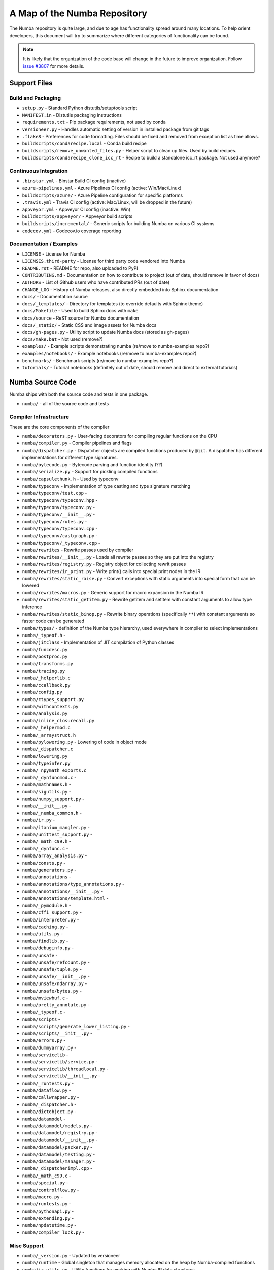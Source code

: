 A Map of the Numba Repository
=============================

The Numba repository is quite large, and due to age has functionality spread
around many locations.  To help orient developers, this document will try to
summarize where different categories of functionality can be found.

.. note::
    It is likely that the organization of the code base will change in the
    future to improve organization.  Follow `issue #3807 <https://github.com/numba/numba/issues/3807>`_
    for more details.


Support Files
-------------

Build and Packaging
'''''''''''''''''''

- ``setup.py`` - Standard Python distutils/setuptools script
- ``MANIFEST.in`` - Distutils packaging instructions
- ``requirements.txt`` - Pip package requirements, not used by conda
- ``versioneer.py`` - Handles automatic setting of version in installed package from git tags
- ``.flake8`` - Preferences for code formatting.  Files should be fixed and removed from exception list as time allows.
- ``buildscripts/condarecipe.local`` - Conda build recipe
- ``buildscripts/remove_unwanted_files.py`` - Helper script to clean up files.  Used by build recipes.
- ``buildscripts/condarecipe_clone_icc_rt`` - Recipe to build a standalone icc_rt package.  Not used anymore?


Continuous Integration
''''''''''''''''''''''
- ``.binstar.yml`` - Binstar Build CI config (inactive)
- ``azure-pipelines.yml`` - Azure Pipelines CI config (active: Win/Mac/Linux)
- ``buildscripts/azure/`` - Azure Pipeline configuration for specific platforms
- ``.travis.yml`` - Travis CI config (active: Mac/Linux, will be dropped in the future)
- ``appveyor.yml`` - Appveyor CI config (inactive: Win)
- ``buildscripts/appveyor/`` - Appveyor build scripts
- ``buildscripts/incremental/`` - Generic scripts for building Numba on various CI systems
- ``codecov.yml`` - Codecov.io coverage reporting


Documentation / Examples
''''''''''''''''''''''''
- ``LICENSE`` - License for Numba
- ``LICENSES.third-party`` - License for third party code vendored into Numba
- ``README.rst`` - README for repo, also uploaded to PyPI
- ``CONTRIBUTING.md`` - Documentation on how to contribute to project (out of date, should remove in favor of docs)
- ``AUTHORS`` - List of Github users who have contributed PRs (out of date)
- ``CHANGE_LOG`` - History of Numba releases, also directly embedded into Sphinx documentation
- ``docs/`` - Documentation source
- ``docs/_templates/`` - Directory for templates (to override defaults with Sphinx theme)
- ``docs/Makefile`` - Used to build Sphinx docs with ``make``
- ``docs/source`` - ReST source for Numba documentation
- ``docs/_static/`` - Static CSS and image assets for Numba docs
- ``docs/gh-pages.py`` - Utility script to update Numba docs (stored as gh-pages)
- ``docs/make.bat`` - Not used (remove?)
- ``examples/`` - Example scripts demonstrating numba (re/move to numba-examples repo?)
- ``examples/notebooks/`` - Example notebooks (re/move to numba-examples repo?)
- ``benchmarks/`` - Benchmark scripts (re/move to numba-examples repo?)
- ``tutorials/`` - Tutorial notebooks (definitely out of date, should remove and direct to external tutorials)


Numba Source Code
-----------------

Numba ships with both the source code and tests in one package.

- ``numba/`` - all of the source code and tests


Compiler Infrastructure
'''''''''''''''''''''''

These are the core components of the compiler

- ``numba/decorators.py`` - User-facing decorators for compiling regular functions on the CPU
- ``numba/compiler.py`` - Compiler pipelines and flags
- ``numba/dispatcher.py`` - Dispatcher objects are compiled functions produced by ``@jit``.  A dispatcher has different implementations for different type signatures.
- ``numba/bytecode.py`` - Bytecode parsing and function identity (??)
- ``numba/serialize.py`` - Support for pickling compiled functions
- ``numba/capsulethunk.h`` - Used by typeconv
- ``numba/typeconv`` - Implementation of type casting and type signature matching
- ``numba/typeconv/test.cpp`` - 
- ``numba/typeconv/typeconv.hpp`` - 
- ``numba/typeconv/typeconv.py`` - 
- ``numba/typeconv/__init__.py`` - 
- ``numba/typeconv/rules.py`` - 
- ``numba/typeconv/typeconv.cpp`` - 
- ``numba/typeconv/castgraph.py`` - 
- ``numba/typeconv/_typeconv.cpp`` - 
- ``numba/rewrites`` - Rewrite passes used by compiler
- ``numba/rewrites/__init__.py`` - Loads all rewrite passes so they are put into the registry
- ``numba/rewrites/registry.py`` - Registry object for collecting rewrit passes
- ``numba/rewrites/ir_print.py`` - Write print() calls into special print nodes in the IR
- ``numba/rewrites/static_raise.py`` - Convert exceptions with static arguments into special form that can be lowered
- ``numba/rewrites/macros.py`` - Generic support for macro expansion in the Numba IR
- ``numba/rewrites/static_getitem.py`` - Rewrite getitem and setitem with constant arguments to allow type inference
- ``numba/rewrites/static_binop.py`` - Rewrite binary operations (specifically ``**``) with constant arguments so faster code can be generated
- ``numba/types/`` - definition of the Numba type hierarchy, used everywhere in compiler to select implementations
- ``numba/_typeof.h`` -
- ``numba/jitclass`` - Implementation of JIT compilation of Python classes
- ``numba/funcdesc.py``
- ``numba/postproc.py``
- ``numba/transforms.py``
- ``numba/tracing.py``
- ``numba/_helperlib.c``
- ``numba/ccallback.py``
- ``numba/config.py``
- ``numba/ctypes_support.py``
- ``numba/withcontexts.py``
- ``numba/analysis.py``
- ``numba/inline_closurecall.py``
- ``numba/_helpermod.c``
- ``numba/_arraystruct.h``
- ``numba/pylowering.py`` - Lowering of code in object mode
- ``numba/_dispatcher.c``
- ``numba/lowering.py``
- ``numba/typeinfer.py``
- ``numba/_npymath_exports.c``
- ``numba/_dynfuncmod.c`` - 
- ``numba/mathnames.h`` - 
- ``numba/sigutils.py`` - 
- ``numba/numpy_support.py`` - 
- ``numba/__init__.py`` - 
- ``numba/_numba_common.h`` - 
- ``numba/ir.py`` - 
- ``numba/itanium_mangler.py`` - 
- ``numba/unittest_support.py`` - 
- ``numba/_math_c99.h`` - 
- ``numba/_dynfunc.c`` - 
- ``numba/array_analysis.py`` - 
- ``numba/consts.py`` - 
- ``numba/generators.py`` - 
- ``numba/annotations`` - 
- ``numba/annotations/type_annotations.py`` - 
- ``numba/annotations/__init__.py`` - 
- ``numba/annotations/template.html`` - 
- ``numba/_pymodule.h`` - 
- ``numba/cffi_support.py`` - 
- ``numba/interpreter.py`` - 
- ``numba/caching.py`` - 
- ``numba/utils.py`` - 
- ``numba/findlib.py`` - 
- ``numba/debuginfo.py`` - 
- ``numba/unsafe`` - 
- ``numba/unsafe/refcount.py`` - 
- ``numba/unsafe/tuple.py`` - 
- ``numba/unsafe/__init__.py`` - 
- ``numba/unsafe/ndarray.py`` - 
- ``numba/unsafe/bytes.py`` - 
- ``numba/mviewbuf.c`` - 
- ``numba/pretty_annotate.py`` - 
- ``numba/_typeof.c`` - 
- ``numba/scripts`` - 
- ``numba/scripts/generate_lower_listing.py`` - 
- ``numba/scripts/__init__.py`` - 
- ``numba/errors.py`` - 
- ``numba/dummyarray.py`` - 
- ``numba/servicelib`` - 
- ``numba/servicelib/service.py`` - 
- ``numba/servicelib/threadlocal.py`` - 
- ``numba/servicelib/__init__.py`` - 
- ``numba/_runtests.py`` - 
- ``numba/dataflow.py`` - 
- ``numba/callwrapper.py`` - 
- ``numba/_dispatcher.h`` - 
- ``numba/dictobject.py`` - 
- ``numba/datamodel`` - 
- ``numba/datamodel/models.py`` - 
- ``numba/datamodel/registry.py`` - 
- ``numba/datamodel/__init__.py`` - 
- ``numba/datamodel/packer.py`` - 
- ``numba/datamodel/testing.py`` - 
- ``numba/datamodel/manager.py`` - 
- ``numba/_dispatcherimpl.cpp`` - 
- ``numba/_math_c99.c`` - 
- ``numba/special.py`` - 
- ``numba/controlflow.py`` - 
- ``numba/macro.py`` - 
- ``numba/runtests.py`` - 
- ``numba/pythonapi.py`` - 
- ``numba/extending.py`` - 
- ``numba/npdatetime.py`` - 
- ``numba/compiler_lock.py`` - 

Misc Support
''''''''''''

- ``numba/_version.py`` - Updated by versioneer
- ``numba/runtime`` - Global singleton that manages memory allocated on the heap by Numba-compiled functions
- ``numba/ir_utils.py`` - Utility functions for working with Numba IR data structures 
- ``numba/cgutils.py`` - Utility functions for generating common code patterns in LLVM IR
- ``numba/six.py`` - Vendored subset of ``six`` package for Python 2 + 3 compatibility
- ``numba/io_support.py`` - Workaround for various names of StringIO in different Python versions (should this be in six?)
- ``numba/appdirs.py`` - Vendored package for determining application config directories on every platform


Core Python Data Structures
'''''''''''''''''''''''''''
- ``numba/_hashtable.h``
- ``numba/_hashtable.c``
- ``numba/_dictobject.h``
- ``numba/_dictobject.c``
- ``numba/unicode.py``
- ``numba/typed``
- ``numba/typed/__init__.py``
- ``numba/typed/typeddict.py``


Algorithms
''''''''''
- ``numba/_random.c``
- ``numba/_lapack.c``


ParallelAccelerator
'''''''''''''''''''

Code transformation passes that 

- ``numba/parfor.py``
- ``numba/stencil.py``
- ``numba/stencilparfor.py``


Deprecated Functionality
''''''''''''''''''''''''
- ``numba/smartarray.py`` - Experiment with an array object that has both CPU and GPU backing.  Should be removed in future.


Debugging Support
'''''''''''''''''

- ``numba/targets/gdb_hook.py`` - 
- ``numba/targets/cmdlang.gdb`` - 



Type Signatures (CPU)
'''''''''''''''''''''

Some (usually older) Numba supported functionality separates the declaration
of allowed type signatures from the definition of implementations.  This
package contains registries of type signatures that must be matched during
type inference.

- ``numba/typing`` - Type signature module
- ``numba/typing/templates.py`` - Base classes for type signature templates
- ``numba/typing/cmathdecl.py`` - Python complex math (``cmath``) module
- ``numba/typing/bufproto.py`` - Interpreting objects supporting the buffer protocol
- ``numba/typing/mathdecl.py`` - Python ``math`` module
- ``numba/typing/listdecl.py`` - Python lists
- ``numba/typing/builtins.py`` - Python builtin global functions and operators
- ``numba/typing/randomdecl.py`` - Python and NumPy ``random`` modules
- ``numba/typing/setdecl.py`` - Python sets
- ``numba/typing/npydecl.py`` - NumPy ndarray (and operators), NumPy functions
- ``numba/typing/arraydecl.py`` - Python ``array`` module
- ``numba/typing/context.py`` - Implementation of typing context (class that collects methods used in type inference)
- ``numba/typing/collections.py`` - Generic container operations and namedtuples
- ``numba/typing/ctypes_utils.py`` - Typing ctypes-wrapped function pointers
- ``numba/typing/enumdecl.py`` - Enum types
- ``numba/typing/cffi_utils.py`` - Typing of CFFI objects
- ``numba/typing/typeof.py`` - Implementation of typeof operations (maps Python object to Numba type)
- ``numba/typing/npdatetime.py`` - Datetime dtype support for NumPy arrays


Target Implementations (CPU)
''''''''''''''''''''''''''''

Implementations of Python / NumPy functions and some data models.  These
modules are responsible for generating LLVM IR during lowering.  Note that
some of these modules do not have counterparts in the typing package because
newer Numba extension APIs (like overload) allow typing and implementation to
be specified together.

- ``numba/targets`` - Implementations of compilable operations
- ``numba/targets/cpu.py`` - 
- ``numba/targets/base.py`` - 
- ``numba/targets/codegen.py`` - 
- ``numba/targets/boxing.py`` - Boxing and unboxing for most data types
- ``numba/targets/intrinsics.py`` - Utilities for converting LLVM intrinsics to other math calls
- ``numba/targets/callconv.py`` - 
- ``numba/targets/iterators.py`` - 
- ``numba/targets/hashing.py`` - 
- ``numba/targets/ufunc_db.py`` - 
- ``numba/targets/setobj.py`` - Python set type
- ``numba/targets/options.py`` - Container for options that control lowering
- ``numba/targets/printimpl.py`` - Print function
- ``numba/targets/smartarray.py`` - Smart array (deprecated)
- ``numba/targets/cmathimpl.py`` - Python complex math module
- ``numba/targets/optional.py`` - Special type representing value or ``None``
- ``numba/targets/tupleobj.py`` - Tuples (statically typed as immutable struct)
- ``numba/targets/mathimpl.py`` - Python ``math`` module
- ``numba/targets/heapq.py`` - Python ``heapq`` module
- ``numba/targets/registry.py`` - 
- ``numba/targets/imputils.py`` - 
- ``numba/targets/builtins.py`` - 
- ``numba/targets/externals.py`` - 
- ``numba/targets/quicksort.py`` - Quicksort implementation used with list and array objects
- ``numba/targets/mergesort.py`` - Mergesort implementation used with array objects
- ``numba/targets/randomimpl.py`` - Python and NumPy ``random`` modules
- ``numba/targets/npyimpl.py`` - 
- ``numba/targets/slicing.py`` - Slice objects, and index calculations used in slicing
- ``numba/targets/numbers.py`` - Numeric values (int, float, etc)
- ``numba/targets/listobj.py`` - Python lists
- ``numba/targets/fastmathpass.py`` - Rewrite pass to add fastmath attributes to function call sites and binary operations
- ``numba/targets/removerefctpass.py`` - Rewrite pass to remove unnecessary incref/decref pairs
- ``numba/targets/cffiimpl.py`` - CFFI functions
- ``numba/targets/descriptors.py`` - 
- ``numba/targets/arraymath.py`` - 
- ``numba/targets/linalg.py`` - NumPy linear algebra operations
- ``numba/targets/rangeobj.py`` - Python `range` objects
- ``numba/targets/npyfuncs.py`` - Kernels used in generating some NumPy ufuncs
- ``numba/targets/arrayobj.py`` - Array operations (both NumPy and buffer protocol)
- ``numba/targets/enumimpl.py`` - Enum objects
- ``numba/targets/polynomial.py`` - ``numpy.roots`` function
- ``numba/targets/npdatetime.py`` - NumPy datetime operations




Ufunc Compiler and Runtime
''''''''''''''''''''''''''

- ``numba/npyufunc``
- ``numba/npyufunc/_internal.h``
- ``numba/npyufunc/deviceufunc.py``
- ``numba/npyufunc/gufunc_scheduler.h``
- ``numba/npyufunc/dufunc.py``
- ``numba/npyufunc/ufuncbuilder.py``
- ``numba/npyufunc/sigparse.py``
- ``numba/npyufunc/omppool.cpp``
- ``numba/npyufunc/parfor.py``
- ``numba/npyufunc/workqueue.h``
- ``numba/npyufunc/__init__.py``
- ``numba/npyufunc/array_exprs.py``
- ``numba/npyufunc/gufunc_scheduler.cpp``
- ``numba/npyufunc/_internal.c``
- ``numba/npyufunc/wrappers.py``
- ``numba/npyufunc/_ufunc.c``
- ``numba/npyufunc/workqueue.c``
- ``numba/npyufunc/tbbpool.cpp``
- ``numba/npyufunc/parallel.py``
- ``numba/npyufunc/decorators.py``



Unit Tests (CPU)
''''''''''''''''

CPU unit tests (GPU target unit tests listed in later sections

- ``runtests.py`` - Convenience script that launches test runner and turns on full compiler tracebacks
- ``run_coverage.py`` - Runs test suite with coverage tracking enabled
- ``.coveragerc`` - Coverage.py configuration
- ``numba/tests/test_*`` - Test cases
- ``numba/tests/*_usecases.py`` - Python functions compiled by some unit tests
- ``numba/tests/support.py`` - Helper functions for testin and special TestCase implementation
- ``numba/tests/dummy_module.py`` - Module used in ``test_dispatcher.py``
- ``numba/tests/npyufunc`` - ufunc / gufunc compiler tests
- ``numba/testing`` - 
- ``numba/testing/ddt.py`` - 
- ``numba/testing/__init__.py`` - 
- ``numba/testing/loader.py`` - 
- ``numba/testing/notebook.py`` - 
- ``numba/testing/main.py`` - 
- ``numba/testing/__main__.py`` - 


Command Line Utilities
''''''''''''''''''''''
- ``bin/numba`` - Command line stub, delegates to main in ``numba_entry.py``
- ``numba/numba_entry.py`` - Main function for ``numba`` command line tool
- ``numba/pycc`` - Ahead of time compilation of functions to shared library extension
- ``numba/pycc/__init__.py`` - Main function for ``pycc`` command line tool
- ``numba/pycc/cc.py`` - User-facing API for tagging functions to compile ahead of time
- ``numba/pycc/compiler.py`` - Compiler pipeline for creating standalone Python extension modules
- ``numba/pycc/llvm_types.py`` - Aliases to LLVM data types used by ``compiler.py``
- ``numba/pycc/pycc`` - Stub to call main function.  Is this still used?
- ``numba/pycc/modulemixin.c`` - C file compiled into every compiled extension.  Pulls in C source from Numba core that is needed to make extension standalone
- ``numba/pycc/platform.py`` - Portable interface to platform-specific compiler toolchains
- ``numba/pycc/decorators.py`` - Deprecated decorators for tagging functions to compile.  Use ``cc.py`` instead.


CUDA GPU Target
'''''''''''''''

Note that the CUDA target does reuse some parts of the CPU target.

- ``numba/cuda/`` - The implementation of the CUDA (NVIDIA GPU) target and associated unit tests
- ``numba/cuda/decorators.py`` - Compiler decorators for CUDA
- ``numba/cuda/dispatcher.py`` - Dispatcher for CUDA JIT functions
- ``numba/cuda/printimpl.py`` - Special implementation of device printing
- ``numba/cuda/libdevice.py`` - Registers libdevice functions
- ``numba/cuda/kernels/`` - Custom kernels for reduction and transpose 
- ``numba/cuda/device_init.py`` - Initializes the CUDA target when imported
- ``numba/cuda/compiler.py`` - Compiler pipeline for CUDA target
- ``numba/cuda/intrinsic_wrapper.py`` - CUDA device intrinsics (shuffle, ballot, etc)
- ``numba/cuda/initialize.py`` - Defered initialization of the CUDA device and subsystem.  Called only when user imports ``numba.cuda``
- ``numba/cuda/simulator_init.py`` - Initalizes the CUDA simulator subsystem (only when user requests it with env var)
- ``numba/cuda/random.py`` - Implementation of random number generator
- ``numba/cuda/api.py`` - User facing APIs imported into ``numba.cuda.*``
- ``numba/cuda/stubs.py`` - Python placeholders for functions that only can be used in GPU device code
- ``numba/cuda/simulator/`` - Simulate execution of CUDA kernels in Python interpreter
- ``numba/cuda/vectorizers.py`` - Subclasses of ufunc/gufunc compilers for CUDA
- ``numba/cuda/args.py`` - 
- ``numba/cuda/target.py`` - 
- ``numba/cuda/cudamath.py`` - 
- ``numba/cuda/errors.py`` - 
- ``numba/cuda/cudaimpl.py`` - 
- ``numba/cuda/nvvmutils.py`` - 
- ``numba/cuda/testing.py`` - 
- ``numba/cuda/cudadecl.py`` - 
- ``numba/cuda/codegen.py`` - 
- ``numba/cuda/cudadrv/`` - Wrapper around CUDA driver API
- ``numba/cuda/tests/`` - CUDA unit tests, skipped when CUDA is not detected
- ``numba/cuda/tests/cudasim/`` - Tests of CUDA simulator
- ``numba/cuda/tests/nocuda/`` - Tests for NVVM functionality when CUDA not present
- ``numba/cuda/tests/cudapy/`` - Tests of compiling Python functions for GPU
- ``numba/cuda/tests/cudadrv/`` - Tests of Python wrapper around CUDA API


ROCm GPU Target
'''''''''''''''

Note that the ROCm target does reuse some parts of the CPU target, but
duplicates some code from CUDA target.  A future refactoring could pull out
the common subset of CUDA and ROCm.  An older version of this target was based
on the HSA API, so "hsa" appears in many places.

- ``numba/roc`` - ROCm GPU target for AMD GPUs
- ``numba/roc/descriptor.py``
- ``numba/roc/enums.py``
- ``numba/roc/mathdecl.py``
- ``numba/roc/compiler.py``
- ``numba/roc/mathimpl.py``
- ``numba/roc/hlc``
- ``numba/roc/hlc/config.py``
- ``numba/roc/hlc/__init__.py``
- ``numba/roc/hlc/common.py``
- ``numba/roc/hlc/hlc.py``
- ``numba/roc/hlc/libhlc.py``
- ``numba/roc/initialize.py``
- ``numba/roc/hsadecl.py``
- ``numba/roc/dispatch.py``
- ``numba/roc/hsaimpl.py``
- ``numba/roc/__init__.py``
- ``numba/roc/README.md``
- ``numba/roc/api.py``
- ``numba/roc/gcn_occupancy.py``
- ``numba/roc/stubs.py``
- ``numba/roc/vectorizers.py``
- ``numba/roc/target.py``
- ``numba/roc/hsadrv`` - Python wrapper around ROCm (based on HSA) driver API calls
- ``numba/roc/codegen.py``
- ``numba/roc/decorators.py``
- ``numba/roc/tests`` - Unit tests for ROCm target
- ``numba/roc/tests/hsapy`` - Tests of compiling ROCm kernels written in Python syntax
- ``numba/roc/tests/hsadrv`` - Tests of Python wrapper on platform API.



